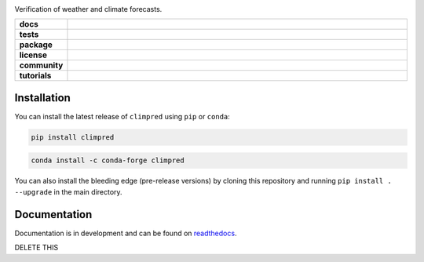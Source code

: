 .. image:: https://i.imgur.com/HPOdOsR.png

Verification of weather and climate forecasts.

..
    Table version of badges inspired by pySTEPS.

.. list-table::
    :stub-columns: 1
    :widths: 10 90

    * - docs
      - |docs|
    * - tests
      - |travis| |requires| |codecov|
    * - package
      - |conda| |pypi|
    * - license
      - |license|
    * - community
      - |gitter| |contributors| |downloads|
    * - tutorials
      - |gallery| |tutorial|

.. |docs| image:: https://img.shields.io/readthedocs/climpred/stable.svg?style=flat
    :target: https://climpred.readthedocs.io/en/stable/?badge=stable
    :alt: Documentation Status

.. |travis| image:: https://travis-ci.org/pangeo-data/climpred.svg?branch=master
    :target: https://travis-ci.org/pangeo-data/climpred

.. |requires| image:: https://requires.io/github/pangeo-data/climpred/requirements.svg?branch=master
     :target: https://requires.io/github/pangeo-data/climpred/requirements/?branch=master
     :alt: Requirements Status

.. |codecov| image:: https://coveralls.io/repos/github/pangeo-data/climpred/badge.svg?branch=master
    :target: https://coveralls.io/github/pangeo-data/climpred?branch=master

.. |conda| image:: https://img.shields.io/conda/vn/conda-forge/climpred.svg
    :target: https://anaconda.org/conda-forge/climpred
    :alt: Conda Version

.. |pypi| image:: https://img.shields.io/pypi/v/climpred.svg
   :target: https://pypi.python.org/pypi/climpred/

.. |license| image:: https://img.shields.io/github/license/pangeo-data/climpred.svg
    :alt: license
    :target: ../../LICENSE.txt

.. |gitter| image:: https://badges.gitter.im/Join%20Chat.svg
    :target: https://gitter.im/climpred

.. |contributors| image:: https://img.shields.io/github/contributors/pangeo-data/climpred
    :alt: GitHub contributors
    :target: https://github.com/pangeo-data/climpred/graphs/contributors

.. |downloads| image:: https://img.shields.io/conda/dn/conda-forge/climpred
    :alt: Conda downloads
    :target: https://anaconda.org/conda-forge/climpred

.. |gallery| image:: https://img.shields.io/badge/climpred-example_gallery-F5A252.svg
    :alt: climpred gallery
    :target: https://climpred.readthedocs.io/en/stable/examples.html

.. |tutorial| image:: https://img.shields.io/badge/climpred-tutorial-f5a252
    :alt: climpred workshop
    :target: https://mybinder.org/v2/gh/bradyrx/climpred_workshop/master

Installation
============

You can install the latest release of ``climpred`` using ``pip`` or ``conda``:

.. code-block:: bash

    pip install climpred

.. code-block:: bash

    conda install -c conda-forge climpred

You can also install the bleeding edge (pre-release versions) by cloning this
repository and running ``pip install . --upgrade`` in the main directory.

Documentation
=============

Documentation is in development and can be found on readthedocs_.

.. _readthedocs: https://climpred.readthedocs.io/en/latest/

DELETE THIS
